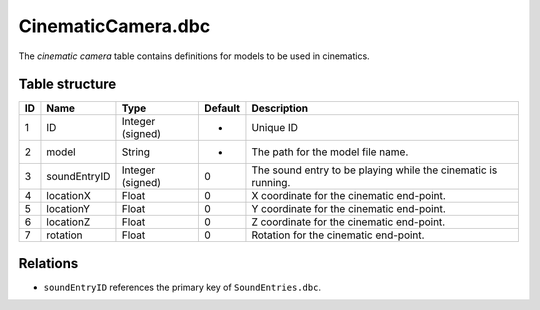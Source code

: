 .. _file-formats-dbc-cinematiccamera:

===================
CinematicCamera.dbc
===================

The *cinematic camera* table contains definitions for models to be used
in cinematics.

Table structure
---------------

+------+----------------+--------------------+-----------+-----------------------------------------------------------------+
| ID   | Name           | Type               | Default   | Description                                                     |
+======+================+====================+===========+=================================================================+
| 1    | ID             | Integer (signed)   | -         | Unique ID                                                       |
+------+----------------+--------------------+-----------+-----------------------------------------------------------------+
| 2    | model          | String             | -         | The path for the model file name.                               |
+------+----------------+--------------------+-----------+-----------------------------------------------------------------+
| 3    | soundEntryID   | Integer (signed)   | 0         | The sound entry to be playing while the cinematic is running.   |
+------+----------------+--------------------+-----------+-----------------------------------------------------------------+
| 4    | locationX      | Float              | 0         | X coordinate for the cinematic end-point.                       |
+------+----------------+--------------------+-----------+-----------------------------------------------------------------+
| 5    | locationY      | Float              | 0         | Y coordinate for the cinematic end-point.                       |
+------+----------------+--------------------+-----------+-----------------------------------------------------------------+
| 6    | locationZ      | Float              | 0         | Z coordinate for the cinematic end-point.                       |
+------+----------------+--------------------+-----------+-----------------------------------------------------------------+
| 7    | rotation       | Float              | 0         | Rotation for the cinematic end-point.                           |
+------+----------------+--------------------+-----------+-----------------------------------------------------------------+

Relations
---------

-  ``soundEntryID`` references the primary key of ``SoundEntries.dbc``.
